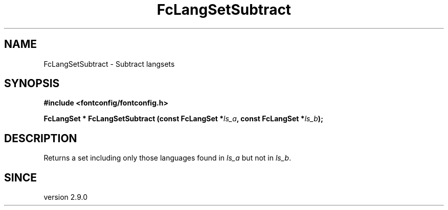 .\" auto-generated by docbook2man-spec from docbook-utils package
.TH "FcLangSetSubtract" "3" "31 3月 2022" "Fontconfig 2.14.0" ""
.SH NAME
FcLangSetSubtract \- Subtract langsets
.SH SYNOPSIS
.nf
\fB#include <fontconfig/fontconfig.h>
.sp
FcLangSet * FcLangSetSubtract (const FcLangSet *\fIls_a\fB, const FcLangSet *\fIls_b\fB);
.fi\fR
.SH "DESCRIPTION"
.PP
Returns a set including only those languages found in \fIls_a\fR but not in \fIls_b\fR\&.
.SH "SINCE"
.PP
version 2.9.0

